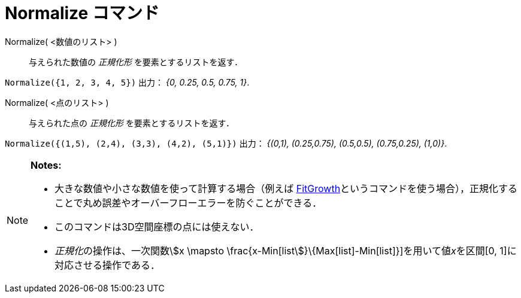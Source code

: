 = Normalize コマンド
:page-en: commands/Normalize
ifdef::env-github[:imagesdir: /ja/modules/ROOT/assets/images]

Normalize( <数値のリスト> )::
  与えられた数値の _正規化形_ を要素とするリストを返す．

[EXAMPLE]
====

`++Normalize({1, 2, 3, 4, 5})++` 出力： _{0, 0.25, 0.5, 0.75, 1}_.

====

Normalize( <点のリスト> )::
  与えられた点の _正規化形_ を要素とするリストを返す．

[EXAMPLE]
====

`++Normalize({(1,5), (2,4), (3,3), (4,2), (5,1)})++` 出力： _{(0,1), (0.25,0.75), (0.5,0.5), (0.75,0.25), (1,0)}_.

====

[NOTE]
====

*Notes:*

* 大きな数値や小さな数値を使って計算する場合（例えば
xref:/commands/FitGrowth.adoc[FitGrowth]というコマンドを使う場合），正規化することで丸め誤差やオーバーフローエラーを防ぐことができる．
* このコマンドは3D空間座標の点には使えない．
* __正規化__の操作は、一次関数stem:[x \mapsto \frac{x-Min[list]}\{Max[list]-Min[list]}]を用いて値__x__を区間[0,
1]に対応させる操作である．

====
